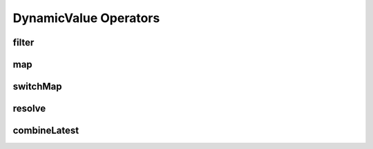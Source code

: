 DynamicValue Operators
======================

.. _filter:

filter
------

.. js:autofunction:: filter

.. _map:

map
---

.. js:autofunction:: map


.. _switchMap:

switchMap
---------

.. js:autofunction:: switchMap

.. _resolve:

resolve
-------

.. js:autofunction:: resolve

.. _combineLatest:

combineLatest
-------------

.. js:autofunction:: combineLatest
